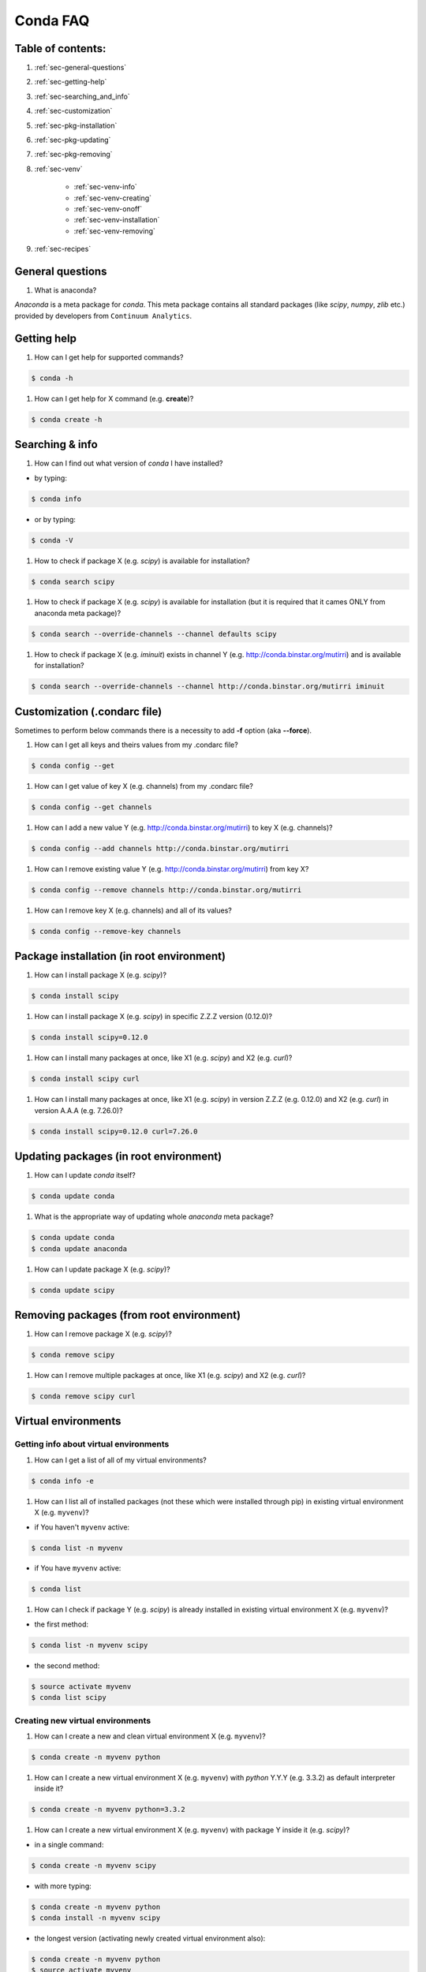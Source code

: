 =========
Conda FAQ
=========

Table of contents:
==================

#. :ref:`sec-general-questions`
#. :ref:`sec-getting-help`
#. :ref:`sec-searching_and_info`
#. :ref:`sec-customization`
#. :ref:`sec-pkg-installation`
#. :ref:`sec-pkg-updating`
#. :ref:`sec-pkg-removing`
#. :ref:`sec-venv`

    - :ref:`sec-venv-info`
    - :ref:`sec-venv-creating`
    - :ref:`sec-venv-onoff`
    - :ref:`sec-venv-installation`
    - :ref:`sec-venv-removing`

#. :ref:`sec-recipes`

.. _sec-general-questions:

General questions
=================

#. What is anaconda?

*Anaconda* is a meta package for *conda*. This meta package contains all standard
packages (like *scipy*, *numpy*, *zlib* etc.) provided by developers from ``Continuum Analytics``.

.. _sec-getting-help:

Getting help
============

#. How can I get help for supported commands?

.. code-block:: bash

    $ conda -h

#. How can I get help for X command (e.g. **create**)?

.. code-block:: bash

    $ conda create -h

.. _sec-searching_and_info:

Searching & info
================

#. How can I find out what version of *conda* I have installed?

- by typing:
.. code-block:: bash

    $ conda info

- or by typing:

.. code-block:: bash

    $ conda -V

#. How to check if package X (e.g. *scipy*) is available for installation?

.. code-block:: bash

    $ conda search scipy

#. How to check if package X (e.g. *scipy*) is available for installation (but it is required that it cames ONLY from anaconda meta package)?

.. code-block:: bash

    $ conda search --override-channels --channel defaults scipy

#. How to check if package X (e.g. *iminuit*) exists in channel Y (e.g. http://conda.binstar.org/mutirri) and is available for installation?

.. code-block:: bash

    $ conda search --override-channels --channel http://conda.binstar.org/mutirri iminuit

.. _sec-customization:

Customization (.condarc file)
=============================

Sometimes to perform below commands there is a necessity to add **-f** option (aka **--force**).

#. How can I get all keys and theirs values from my .condarc file?

.. code-block:: bash

    $ conda config --get

#. How can I get value of key X (e.g. channels) from my .condarc file?

.. code-block:: bash

    $ conda config --get channels

#. How can I add a new value Y (e.g. http://conda.binstar.org/mutirri) to key X (e.g. channels)?

.. code-block:: bash

    $ conda config --add channels http://conda.binstar.org/mutirri

#. How can I remove existing value Y (e.g. http://conda.binstar.org/mutirri) from key X?

.. code-block:: bash

    $ conda config --remove channels http://conda.binstar.org/mutirri


#. How can I remove key X (e.g. channels) and all of its values?

.. code-block:: bash

    $ conda config --remove-key channels

.. _sec-pkg-installation:

Package installation (in root environment)
==========================================

#. How can I install package X (e.g. *scipy*)?

.. code-block:: bash

    $ conda install scipy

#. How can I install package X (e.g. *scipy*) in specific Z.Z.Z version (0.12.0)?

.. code-block:: bash

    $ conda install scipy=0.12.0

#. How can I install many packages at once, like X1 (e.g. *scipy*) and X2 (e.g. *curl*)?

.. code-block:: bash

    $ conda install scipy curl

#. How can I install many packages at once, like X1 (e.g. *scipy*) in version Z.Z.Z (e.g. 0.12.0) and X2 (e.g. *curl*) in version A.A.A (e.g. 7.26.0)?

.. code-block:: bash

    $ conda install scipy=0.12.0 curl=7.26.0

.. _sec-pkg-updating:

Updating packages (in root environment)
=======================================

#. How can I update *conda* itself?

.. code-block:: bash

    $ conda update conda

#. What is the appropriate way of updating whole *anaconda* meta package?

.. code-block:: bash

    $ conda update conda
    $ conda update anaconda

#. How can I update package X (e.g. *scipy*)?

.. code-block:: bash

    $ conda update scipy

.. _sec-pkg-removing:

Removing packages (from root environment)
=========================================

#. How can I remove package X (e.g. *scipy*)?

.. code-block:: bash

    $ conda remove scipy

#. How can I remove multiple packages at once, like X1 (e.g. *scipy*) and X2 (e.g. *curl*)?

.. code-block:: bash

    $ conda remove scipy curl

.. _sec-venv:

Virtual environments
====================

.. _sec-venv-info:

Getting info about virtual environments
---------------------------------------

#. How can I get a list of all of my virtual environments?

.. code-block:: bash

    $ conda info -e

#. How can I list all of installed packages (not these which were installed through pip) in existing virtual environment X (e.g. ``myvenv``)?

- if You haven't ``myvenv`` active:

.. code-block:: bash

    $ conda list -n myvenv

- if You have ``myvenv`` active:

.. code-block:: bash

    $ conda list

#. How can I check if package Y (e.g. *scipy*) is already installed in existing virtual environment X (e.g. ``myvenv``)?

- the first method:

.. code-block:: bash

    $ conda list -n myvenv scipy

- the second method:

.. code-block:: bash

    $ source activate myvenv
    $ conda list scipy

.. _sec-venv-creating:

Creating new virtual environments
---------------------------------

#. How can I create a new and clean virtual environment X (e.g. ``myvenv``)?

.. code-block:: bash

    $ conda create -n myvenv python

#. How can I create a new virtual environment X (e.g. ``myvenv``) with *python* Y.Y.Y (e.g. 3.3.2) as default interpreter inside it?

.. code-block:: bash

    $ conda create -n myvenv python=3.3.2

#. How can I create a new virtual environment X (e.g. ``myvenv``) with package Y inside it (e.g. *scipy*)?

- in a single command:

.. code-block:: bash

    $ conda create -n myvenv scipy

- with more typing:

.. code-block:: bash

    $ conda create -n myvenv python
    $ conda install -n myvenv scipy

- the longest version (activating newly created virtual environment also):

.. code-block:: bash

    $ conda create -n myvenv python
    $ source activate myvenv
    $ conda install scipy

#. How can I create a new virtual environment X (e.g. ``myvenv``) with package Y (e.g. *scipy*) in version Z.Z.Z (e.g. 0.12.0) inside it?

- in a single command:

.. code-block:: bash

    $ conda create -n myvenv scipy=0.12.0

- with more typing:

.. code-block:: bash

    $ conda create -n myvenv python
    $ conda install -n myvenv scipy=0.12.0

- the longest version (activating newly created virtual environment also):

.. code-block:: bash

    $ conda create -n myvenv python
    $ source activate myvenv
    $ conda install scipy=0.12.0

.. _sec-venv-onoff:

Activating and deactivating
---------------------------

#. How can I activate the existing virtual environment X (e.g. ``myvenv``)?

.. code-block:: bash

    $ source activate myvenv

#. How can I deactivate active virtual environment X (e.g. ``myvenv``)?

.. code-block:: bash

    $ source deactivate

.. _sec-venv-installation:

Installation
------------

#. How can I install package Y (e.g. *scipy*) in existing virtual environment X (e.g. ``myvenv``)?

- first possibility:

.. code-block:: bash

    $ conda install -n myvenv scipy

- the alternate way:

.. code-block:: bash

    $ source activate myvenv
    $ conda install scipy

#. How can I install Z.Z.Z (e.g. 0.12.0) version of package Y (e.g. *scipy*) in existing virtual environment (e.g. ``myvenv``)?

- if You haven't ``myvenv`` active:

.. code-block:: bash

    $ conda install -n myvenv scipy=0.12.0

- if You have ``myvenv`` active:

.. code-block:: bash

    $ conda install scipy=0.12.0

#. How can I use pip in my virtual environment X (e.g. ``myvenv``)?

.. code-block:: bash

    $ conda install -n myvenv pip
    $ source activate myvenv
    $ pip <pip_subcommand>

#. How can I automatically install pip during creation of any of new virtual environment?

.. code-block:: bash

    $ conda config --add create_default_packages pip

After performing above command You can create a new virtual environments in standard way (the pip will be installed in all of them).

#. How can I automatically install Y package (e.g. *scipy*) during creation of any of new virtual environment?

.. code-block:: bash

    $ conda config --add create_default_packages scipy

After performing above command You can create a new virtual environments in standard way (the *scipy* will be installed in all of them).

#. How can I automatically install version of Z.Z.Z (e.g. 0.12.0) Y package (e.g. *scipy*) during creation of any of new virtual environment?

.. code-block:: bash

    $ conda config --add create_default_packages scipy=0.12.0

After performing above command You can create a new virtual environments in standard way (the *scipy* in 0.12.0 version will be installed in all of them).

#. How can I ignore packages from automatic installation during creation of new and clean virtual environment X (e.g. ``myvenv``)?

.. code-block:: bash

    $ conda create --no-default-packages -n myvenv python

.. _sec-venv-removing:

Removing
--------

#. How can I remove package Y (e.g. *scipy*) in existing virtual environment X (e.g. ``myvenv``)?

- if You haven't ``myvenv`` active:

.. code-block:: bash

    $ conda remove -n myvenv scipy

- if You have ``myvenv`` active:

.. code-block:: bash

    $ conda remove scipy

#. How can I remove existing virtual environment X (e.g. ``myvenv``)?

- first You have to get know where ``myvenv`` is placed (by default it will be in ${HOME}/anaconda/envs directory):

.. code-block:: bash

    $ conda info -e|grep myvenv

- then type:

.. code-block:: bash

    $ rm -rf <path_to_myvenv_directory_get_earlier>

.. _sec-recipes:

Recipes
=======

#. How can I automatically create conda recipe for currently not existing X
   package (e.g. *bottle*) if I know that this package resides on PiPY?

.. code-block:: bash

    $ conda skeleton pypi bottle

#. How can I automatically create recipe, build and install not existing currently X package
   (e.g. *bottle*) if I know that this package resides on PiPY?

.. code-block:: bash

    $ conda build --build-recipe bottle

- to install just created package in root environment, You need to find out first where the recipe was written:

.. code-block:: bash

    $ conda info

- get path from ``root environment`` variable and perform the installation:

.. code-block:: bash

    $ conda install <path_from_root_environment_variable>/conda-bld/<your_platform>/bottle.tar.bz2

- and newly created recipe You can find in <path_from_root_environment_variable>/conda-recipes/bottle

